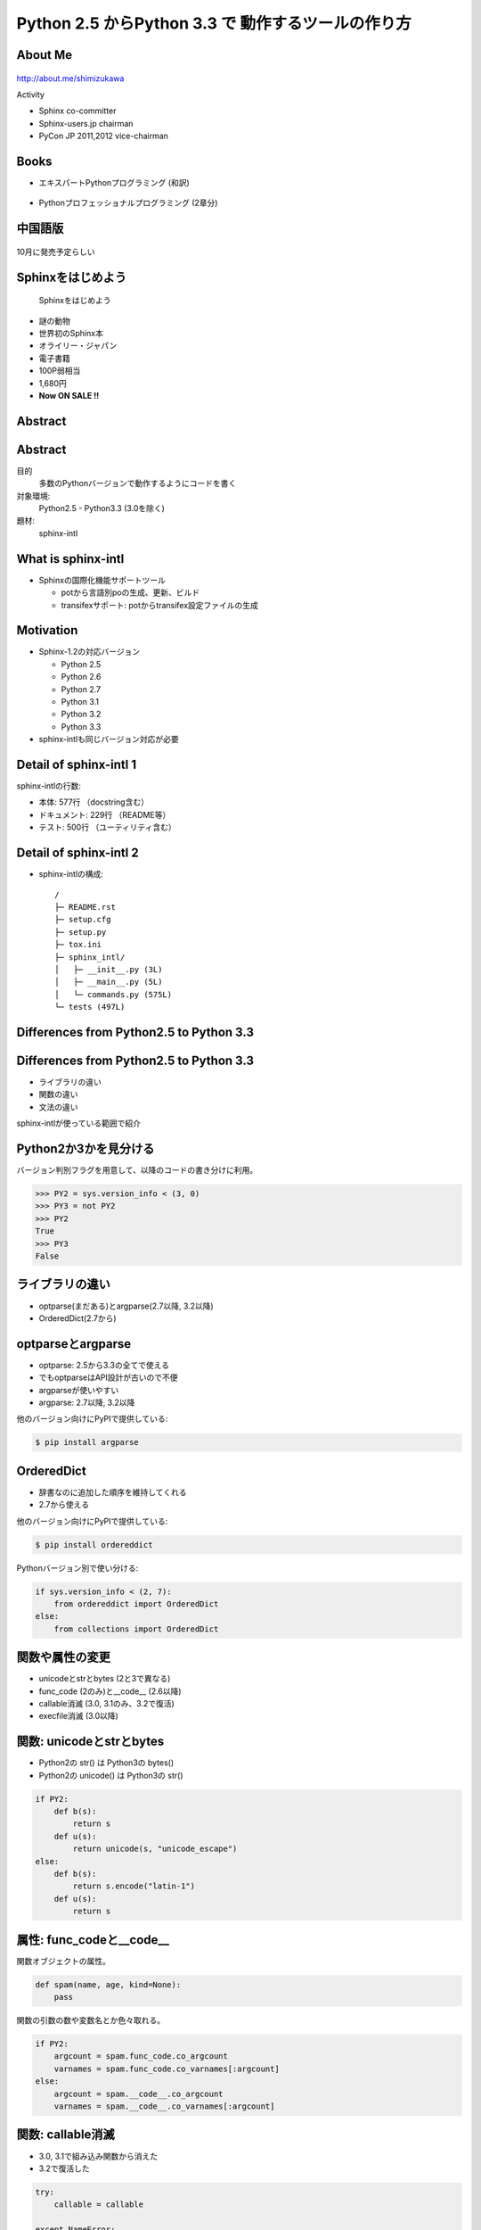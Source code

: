 ===========================================================
Python **2.5** からPython **3.3** で 動作するツールの作り方
===========================================================

.. ================================================================
.. Introduction
.. ================================================================
.. 5分


About Me
=========
.. figure:: images/face.png

http://about.me/shimizukawa

Activity

* Sphinx co-committer
* Sphinx-users.jp chairman
* PyCon JP 2011,2012 vice-chairman

.. s6:: effect slide

.. s6:: styles

    'div[0]': {width:'15%', position:'absolute', top:'0', right:'1em'},


Books
======

* エキスパートPythonプログラミング (和訳)

  .. figure:: images/book-epp.jpg

* Pythonプロフェッショナルプログラミング (2章分)

  .. figure:: images/book-pypro.png

.. s6:: styles

   'ul/li[0]/p': {width: '50%', marginBottom:'0.5em'},
   'ul/li[0]/div': {width:'30%', position:'absolute', left:'55%', top:'1em'},
   'ul/li[1]': {marginLeft: '2em'},
   'ul/li[1]/p': {width: '50%'},
   'ul/li[1]/div': {width:'30%', position:'absolute', right:'0', top:'4em'},
   'ul/li[1]/ul/li[0]': {display:'none'},
   'ul': {fontSize:'70%'},

.. s6:: actions

   ['ul/li[1]/ul/li', 'fade in', '0.3'],


中国語版
================

.. figure:: images/book-pypro-china.png
   :width: 50%
   :align: center

   10月に発売予定らしい

Sphinxをはじめよう
==================

.. figure:: images/book-learn-sphinx.jpg

   Sphinxをはじめよう

* 謎の動物
* 世界初のSphinx本
* オライリー・ジャパン
* 電子書籍
* 100P弱相当
* 1,680円
* **Now ON SALE !!**

.. s6:: styles

   'p': {width: '50%', marginBottom:'0.5em'},
   'div': {width:'40%', position:'absolute', left:'58%', top:'1em'},
   'ul': {marginLeft: '2em'},
   'ul': {width: '50%'},
   'ul': {width:'30%', position:'absolute', right:'0', top:'4em'},
   'ul': {fontSize:'70%'},

Abstract
=========

.. s6:: styles

   'h2': {textAlign:'center', margin:'30% auto', lineHeight:'1.5em'}

Abstract
=========

目的
  多数のPythonバージョンで動作するようにコードを書く

対象環境:
  Python2.5 - Python3.3 (3.0を除く)

題材:
  sphinx-intl

.. s6:: effect slide

.. s6:: styles

   'dl': {fontSize:'90%'},

.. ================================================================
.. What is sphinx-intl
.. ================================================================
.. 5分

What is sphinx-intl
====================

* Sphinxの国際化機能サポートツール

  * potから言語別poの生成、更新、ビルド
  * transifexサポート: potからtransifex設定ファイルの生成

.. figure:: images/translation.png

.. sphinx-intlがなんのためのツールかということを端的に説明したいが、この文面だと長い：「sphinx-users.jpで使用している手法について紹介します。この方法は、ドキュメントの更新があれば自動的にpoファイルを更新してくれるし、翻訳文を更新すれば自動的にサイトを更新してくれる全自動の手法です。この手法の中核にあるのがsphinx-intlです。」

.. s6:: effect slide

.. s6:: styles

   'ul[0]': {fontSize: '50%'},
   'div[0]': {width: '80%', margin:'0.1em auto'},

Motivation
===========

* Sphinx-1.2の対応バージョン

  * Python 2.5
  * Python 2.6
  * Python 2.7
  * Python 3.1
  * Python 3.2
  * Python 3.3

* sphinx-intlも同じバージョン対応が必要


.. s6:: effect slide

Detail of sphinx-intl 1
========================

sphinx-intlの行数:

* 本体: 577行 （docstring含む）
* ドキュメント: 229行 （README等）
* テスト: 500行 （ユーティリティ含む）

.. s6:: effect slide


Detail of sphinx-intl 2
========================

* sphinx-intlの構成::

     /
     ├─ README.rst
     ├─ setup.cfg
     ├─ setup.py
     ├─ tox.ini
     ├─ sphinx_intl/
     │   ├─ __init__.py (3L)
     │   ├─ __main__.py (5L)
     │   └─ commands.py (575L)
     └─ tests (497L)

.. s6:: effect slide


.. ================================================================
.. Difference from Python2.5 to Python 3.3
.. ================================================================
.. 15分

Differences from Python2.5 to Python 3.3
============================================

.. s6:: styles

   'h2': {textAlign:'center', margin:'30% auto', lineHeight:'1.5em'}

Differences from Python2.5 to Python 3.3
============================================

* ライブラリの違い
* 関数の違い
* 文法の違い

sphinx-intlが使っている範囲で紹介

.. speech:: ライブラリや関数の違いを吸収するのは簡単ですが、文法の違いを吸収するのは手間がかかります。どこが違って、どうやって吸収するのかについて、sphinx-intlが使用している範囲で紹介します。

.. s6:: effect slide

Python2か3かを見分ける
======================

バージョン判別フラグを用意して、以降のコードの書き分けに利用。

.. code-block:: pycon

   >>> PY2 = sys.version_info < (3, 0)
   >>> PY3 = not PY2
   >>> PY2
   True
   >>> PY3
   False

.. s6:: effect slide

ライブラリの違い
================

* optparse(まだある)とargparse(2.7以降, 3.2以降)
* OrderedDict(2.7から)

.. s6:: effect slide


optparseとargparse
====================

* optparse: 2.5から3.3の全てで使える
* でもoptparseはAPI設計が古いので不便
* argparseが使いやすい
* argparse: 2.7以降, 3.2以降

他のバージョン向けにPyPIで提供している:

.. code-block:: bash

   $ pip install argparse

.. s6:: effect slide

OrderedDict
============

* 辞書なのに追加した順序を維持してくれる
* 2.7から使える

他のバージョン向けにPyPIで提供している:

.. code-block:: bash

   $ pip install ordereddict

Pythonバージョン別で使い分ける:

.. code-block:: python

   if sys.version_info < (2, 7):
       from ordereddict import OrderedDict
   else:
       from collections import OrderedDict

.. s6:: effect slide

関数や属性の変更
=================

* unicodeとstrとbytes (2と3で異なる)
* func_code (2のみ)と__code__ (2.6以降)
* callable消滅 (3.0, 3.1のみ、3.2で復活)
* execfile消滅 (3.0以降)

.. s6:: effect slide

関数: unicodeとstrとbytes
==========================

* Python2の str() は Python3の bytes()
* Python2の unicode() は Python3の str()

.. .. todo:: 使い方の例が必要?

.. code-block:: python

   if PY2:
       def b(s):
           return s
       def u(s):
           return unicode(s, "unicode_escape")
   else:
       def b(s):
           return s.encode("latin-1")
       def u(s):
           return s

.. s6:: effect slide

.. s6:: styles

   'div': {fontSize:'70%'}

属性: func_codeと__code__
==========================

関数オブジェクトの属性。

.. code-block:: python

   def spam(name, age, kind=None):
       pass

関数の引数の数や変数名とか色々取れる。

.. code-block:: python

   if PY2:
       argcount = spam.func_code.co_argcount
       varnames = spam.func_code.co_varnames[:argcount]
   else:
       argcount = spam.__code__.co_argcount
       varnames = spam.__code__.co_varnames[:argcount]

.. s6:: effect slide

.. s6:: styles

   'div': {fontSize:'75%'}


関数: callable消滅
===================

* 3.0, 3.1で組み込み関数から消えた
* 3.2で復活した

.. code-block:: python

   try:
       callable = callable

   except NameError:
       def callable(obj):
           return any(
               "__call__" in klass.__dict__
               for klass in type(obj).__mro__
           )

.. s6:: styles

   'div': {fontSize:'85%'}

.. s6:: effect slide

関数: execfile消滅
==================

* 3.0で組み込み関数から消えた

.. code-block:: python

   try:
       execfile = execfile

   except NameError:
       def execfile(filepath, _globals):
           f = open(filepath, 'rt')
           source = f.read()
           code = compile(source, filepath, 'exec')
           exec(code, _globals)

execもPy3で文から式に変わりました。

.. s6:: styles

   'div': {fontSize:'80%'}

.. s6:: effect slide

文法の違い
==========

* with文
* print文とprint関数

.. s6:: effect slide


文法: with文
=============

* 2.5から__future__で提供、2.6から標準

.. code-block:: python

   from __future__ import with_statement

   with open('file.txt', 'r') as f:
      print f.read()


.. s6:: effect slide

文法: print文とprint関数1
==========================

Python2のprint文の例

.. code-block:: pycon

   >>> print 'spam', 'egg', 'ham'
   spam egg ham


Python2で括弧を付けるとタプルをprintしてしまう↓

.. code-block:: pycon

   >>> print('spam', 'egg', 'ham')
   ('spam', 'egg', 'ham')

Python3では普通にプリントされる

.. code-block:: pycon

   >>> print('spam', 'egg', 'ham')
   spam egg ham

.. s6:: styles

   'div': {fontSize:'70%'}

文法: print文とprint関数2
==========================

Python2系でのprint文の例:

.. code-block:: python

    print >>sys.stderr, 'image:', filename, 'loading...',
    data = load_image(filename)
    print('done.')

Python3系のprint関数だと:

.. code-block:: python

    print('image:', filename, 'loading...', end=' ', file=sys.stderr)
    data = load_image(filename)
    print('done.')


printを文ではなく式として解釈させる(2.5は非対応)

.. code-block:: python

   from __future__ import print_function


.. s6:: effect slide

.. s6:: styles

   'div': {fontSize:'65%'},
   'p': {fontSize:'65%', margin: '0.5em'},


文法: print関数実装例
==========================

print関数は仕様が多いので、互換機能実装はとても面倒

.. code-block:: python

   def print_(*args, **kwargs):
       fp = kwargs.pop("file", sys.stdout)
       if fp is None:
           return
       def write(data):
           if not isinstance(data, basestring):
               data = str(data)
           fp.write(data)
       want_unicode = False
       sep = kwargs.pop("sep", None)
       if sep is not None:
           if isinstance(sep, unicode):
               want_unicode = True
           elif not isinstance(sep, str):
               raise TypeError("sep must be None or a string")
       end = kwargs.pop("end", None)
       if end is not None:
           if isinstance(end, unicode):
               want_unicode = True
           elif not isinstance(end, str):
               raise TypeError("end must be None or a string")
       if kwargs:
           raise TypeError("invalid keyword arguments to print()")
       if not want_unicode:
           for arg in args:
               if isinstance(arg, unicode):
                   want_unicode = True
                   break
       if want_unicode:
           newline = unicode("\n")
           space = unicode(" ")
       else:
           newline = "\n"
           space = " "
       if sep is None:
           sep = space
       if end is None:
           end = newline
       for i, arg in enumerate(args):
           if i:
               write(sep)
           write(arg)
       write(end)

.. **

.. s6:: effect slide

.. s6:: styles

   'div': {fontSize:'60%'},
   'p': {fontSize:'60%', margin: '0.5em'},


ここまでのまとめ
=================

Python2と3両対応コード書くのって、大変

.. s6:: styles

   'p': {fontSize:'160%', margin: '1em 0.5em', textAlign: 'center'},


.. ================================================================
.. How to keep compatibility with both python2 and 3
.. ================================================================
.. 20分

How to keep compatibility with both python2 and 3
==================================================

.. speech:: 2to3を使ってコード変換する方法と、sixを使って共通コードで動作させる方法があります。一長一短ありますが、どのようなときにどちらを使うべきかなど紹介します。

.. s6:: styles

   'h2': {textAlign:'center', margin:'30% auto', lineHeight:'1.5em'}

.. s6:: effect slide

How to keep compatibility with both python2 and 3
==================================================

方法が3つくらい

* 2to3を使う
* 両対応コードを書く
* sixを使う

.. s6:: effect slide

2to3を使う
===========

* Python3にはlib2to3がある
* Python2のコードをPython3に変換する
* 1年ちょっと前のコードは2to3利用が多かった

.. s6:: effect slide

2to3を使う - Pros
==================

Pros

* Python2のコード資産を生かしてすぐPython3対応
* setuptoolsはsetup(2to3=True)でインストール時変換

.. s6:: effect slide

2to3を使う - Cons
==================

Cons

* 2to3は遅い
* テスト実行のために毎回2to3が必要
* Python3でだけエラーがある場合、変換後のコードで問題があると面倒

  * どう変換されるか予測してPython2のコードを書く必要がある

.. s6:: effect slide


両対応コードを書く
==========================

2to3を使わず、両方で解釈できる方法で書く。

自力で、がんばる……

.. code-block:: python

   def print_(*args, **kwargs):
       fp = kwargs.pop("file", sys.stdout)
       if fp is None:
           return
       def write(data):
           if not isinstance(data, basestring):
               data = str(data)
           fp.write(data)
       want_unicode = False
       sep = kwargs.pop("sep", None)
       if sep is not None:
           if isinstance(sep, unicode):
               want_unicode = True
           elif not isinstance(sep, str):
               raise TypeError("sep must be None or a string")
       end = kwargs.pop("end", None)
       if end is not None:
           if isinstance(end, unicode):
               want_unicode = True
           elif not isinstance(end, str):
               raise TypeError("end must be None or a string")
       if kwargs:
           raise TypeError("invalid keyword arguments to print()")
       if not want_unicode:
           for arg in args:
               if isinstance(arg, unicode):
                   want_unicode = True
                   break
       if want_unicode:
           newline = unicode("\n")
           space = unicode(" ")
       else:
           newline = "\n"
           space = " "
       if sep is None:
           sep = space
       if end is None:
           end = newline
       for i, arg in enumerate(args):
           if i:
               write(sep)
           write(arg)
       write(end)

.. **

.. s6:: effect slide

.. s6:: styles

   'p[0]': {fontSize:'75%'},
   'p[1]': {display:'none', fontSize:'75%'},
   'div[0]': {display:'none', fontSize:'60%'},

.. s6:: actions

   ['p[1]', 'fade in', '0.3'],
   ['div[0]', 'fade in', '0.3'],


両対応コードを書く - Pros
==========================

Pros

* 2to3の問題点が発生しない！

  * 変換しなくてよい
  * デバッグしやすい - **重要**

* Python2.6以降なら大体Python3互換の書き方ができる

.. s6:: effect slide


両対応コードを書く - Cons
==========================

Cons

* Python2.4対応は絶望的（可能だけど）
* Python2.5を投げ捨てたくなる
* 差異の吸収を自分でやる手間がかかる

.. s6:: effect slide

.. s6:: styles

   'ul/li[0]': {display:'none'},
   'ul/li[1]': {display:'none'},
   'ul/li[2]': {display:'none'},

.. s6:: actions

   ['ul/li[0]', 'fade in', '0.3'],
   ['ul/li[1]', 'fade in', '0.3'],
   ['ul/li[2]', 'fade in', '0.3'],


sphinx-intlはどうしたか？
==========================

* 最初は自力で両対応コードを書いていた
* エクササイズのつもりだった
* printとexecの互換実装が大変だった
* 諦めてsixを導入

.. s6:: effect slide

six
=====

six_ (1.4.1 release  2013/9/2)

* Python2.4から3.3まで対応
* 移動したり名前が変わったり消えたり増えたりしたパッケージ、モジュールの互換レイヤ
* 移動や名前変更は内部でバージョン判別して呼び直している（movesパッケージ）
* 消えたり増えたりは、同一機能を提供

.. _six: https://pypi.python.org/pypi/six

.. s6:: effect slide

.. s6:: styles

   'ul/li': {fontSize: '80%'},

避けられない自力対応
====================

* sixでも提供されていないものは自力で対応

  * execfile
  * 他にもあるかも?

.. s6:: effect slide


避けられない2to3 (conf.py)
===========================

* sphinx-intlはSphinxのconf.pyを読んでいる(locale等の設定を見るため)
* conf.pyはユーザーが書くので、Python2か3か分からない
* 読み込めたらそのまま使う、だめなら2to3で変換してもう一度読み込む

こういうこともあるんだね

.. s6:: effect slide

.. ================================================================
.. パッケージングにおける課題
.. ================================================================
.. 10分

パッケージングにおける課題
==========================

.. speech:: 2013/7/1現在、Pythonのパッケージングは混乱しています。とりあえず今どうすると安定したパッケージ供給が出来るのか紹介します。

.. s6:: styles

   'h2': {textAlign:'center', margin:'30% auto', lineHeight:'1.5em'}

.. s6:: effect slide

パッケージングにおける課題
==========================

* パッケージングツールの変遷
* setuptoolsを使うか、使わないか
* Python2と3で動作するsetup.pyを作る


.. s6:: effect slide

パッケージングツールの変遷
===================================

ここまでがPyCon JP 2011の頃。

1. Python標準はdistutils、色々足りないしeasy_install的なのが無い
2. setuptoolsがeasy_installを提供
3. pipはeasy_installより便利なコマンドを提供
4. setuptoolsをPython3対応させたdistributeがデファクトに


.. s6:: effect slide

2012年
======

これがPyCon JP 2012の前後。

* setuptoolsはもう更新されてないから ``distribute`` 使おう！
* Python3.3で提供される ``packaging`` を使おう！
* packagingがPython3.3リリース直前に消滅

.. s6:: effect slide

2013年
======

PyCon APAC 2013の頃

* ``distlib`` 登場。packagingで不足していた下位レイヤ。Python3.4同梱予定。
* ``wheel`` 登場。eggに代わるPython標準のバイナリ形式。distlibと合流。
* ``distribute`` 廃止！ ``setuptools`` に統合。setuptoolsがPython3対応に！

**setuptoolsを使おう！** （distlibの世界になるまでは）

詳しくは `PyCon APAC 2013 DAY1, パッケージングの今と未来`_ の発表を参照

.. _PyCon APAC 2013 DAY1, パッケージングの今と未来: session-14-1110-rooma0715-ja1-ja

.. s6:: effect slide

.. s6:: styles

   'p': {fontSize: '60%'},
   'ul/li': {fontSize: '90%'},

Python2と3で動作するsetup.pyを作る
===================================

* setup.pyはPython2,3互換コードで書く
* 特定バージョンの場合だけ依存パッケージをインストールする
* 特定バージョンの場合、依存パッケージのバージョンを指定する

.. s6:: effect slide


setup.pyはPython2,3互換コードで書く
====================================

* 2to3は使えない
* setup.pyは自力でがんばって互換性を維持しよう

.. s6:: effect slide

特定バージョンの場合だけ依存パッケージをインストールする
=========================================================

.. code-block:: python

   requires = ['six', 'polib', 'sphinx']

   if sys.version_info < (2, 7):
       requires.append('ordereddict')


.. s6:: effect slide


特定バージョンの場合、依存パッケージのバージョンを指定する
===========================================================

.. code-block:: python

   extras = {}

   if sys.version_info < (2, 6):
       extras['transifex'] = ['transifex_client==0.8']
   else:
       extras['transifex'] = ['transifex_client']


.. s6:: effect slide

.. s6:: styles

   'div': {fontSize: '75%'},


対応しているバージョンは書こう
==============================

.. code-block:: python

   setup(
       ...
       classifiers=[
           "Development Status :: 4 - Beta",
           "Environment :: Other Environment",
           "License :: OSI Approved :: BSD License",
           "Topic :: Documentation",
           "Topic :: Software Development :: Documentation",
           "Topic :: Text Processing :: General",
           "Topic :: Utilities",
           "Programming Language :: Python",
           "Programming Language :: Python :: 2",
           "Programming Language :: Python :: 2.5",
           "Programming Language :: Python :: 2.6",
           "Programming Language :: Python :: 2.7",
           "Programming Language :: Python :: 3",
           "Programming Language :: Python :: 3.1",
           "Programming Language :: Python :: 3.2",
           "Programming Language :: Python :: 3.3",
       ],
       ...
   )

PyPIでこう表示される: sphinx-intl_

.. _sphinx-intl: https://pypi.python.org/pypi/sphinx-intl

.. s6:: effect slide

.. s6:: styles

   'div': {fontSize: '50%'},


まとめ
=======

.. s6:: styles

   'h2': {textAlign:'center', margin:'30% auto', lineHeight:'1.5em'}

.. s6:: effect slide

まとめ
=======

* Python2.5はそろそろ消滅すべき
* 2to3はデバッグ大変
* six 便利
* 「Sphinxをはじめよう」売れ行き好調

.. s6:: styles

   'ul/li[0]': {display:'none'},
   'ul/li[1]': {display:'none'},
   'ul/li[2]': {display:'none'},
   'ul/li[3]': {display:'none'},

.. s6:: actions

   ['ul/li[0]', 'fade in', '0.3'],
   ['ul/li[1]', 'fade in', '0.3'],
   ['ul/li[2]', 'fade in', '0.3'],
   ['ul/li[3]', 'fade in', '0.3'],


